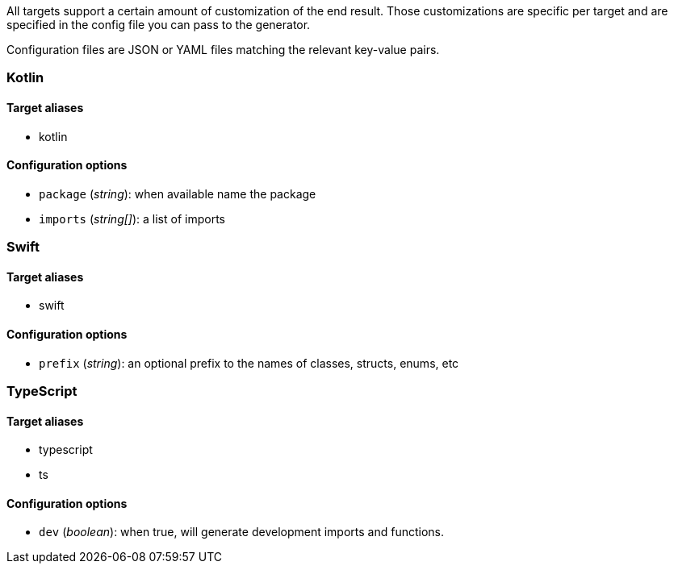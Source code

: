 All targets support a certain amount of customization of the end result. 
Those customizations are specific per target and are specified in the config
file you can pass to the generator.

Configuration files are JSON or YAML files matching the relevant key-value
pairs.

=== Kotlin

==== Target aliases

- kotlin

==== Configuration options

- `package` (_string_): when available name the package
- `imports` (_string[]_): a list of imports

=== Swift

==== Target aliases

- swift

==== Configuration options

- `prefix` (_string_): an optional prefix to the names of classes, structs, enums, etc

=== TypeScript

==== Target aliases

- typescript
- ts

==== Configuration options

- `dev` (_boolean_): when true, will generate development imports and functions.

